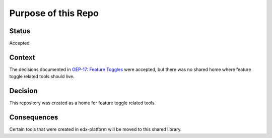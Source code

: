 Purpose of this Repo
====================

Status
------

Accepted

Context
-------

The decisions documented in `OEP-17: Feature Toggles`_ were accepted, but there was no shared home where feature toggle related tools should live.

.. _`OEP-17: Feature Toggles`: Feature Toggles:https://open-edx-proposals.readthedocs.io/en/latest/oep-0017-bp-feature-toggles.html

Decision
--------

This repository was created as a home for feature toggle related tools.

Consequences
------------

Certain tools that were created in edx-platform will be moved to this shared library.
